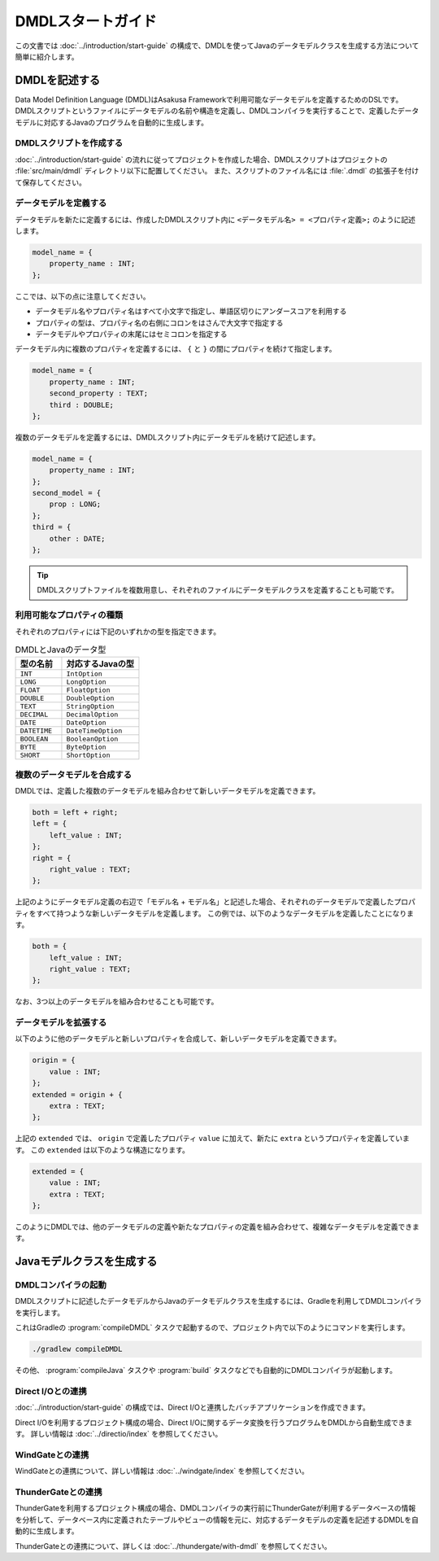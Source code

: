==================
DMDLスタートガイド
==================

この文書では :doc:`../introduction/start-guide` の構成で、DMDLを使ってJavaのデータモデルクラスを生成する方法について簡単に紹介します。

..  seealso::
    DMDLの詳しい記述方法を知りたい場合や、コマンドライン等からDMDLを利用したい場合には、 :doc:`user-guide` を参照してください。

DMDLを記述する
==============

Data Model Definition Language (DMDL)はAsakusa Frameworkで利用可能なデータモデルを定義するためのDSLです。
DMDLスクリプトというファイルにデータモデルの名前や構造を定義し、DMDLコンパイラを実行することで、定義したデータモデルに対応するJavaのプログラムを自動的に生成します。

DMDLスクリプトを作成する
------------------------

:doc:`../introduction/start-guide` の流れに従ってプロジェクトを作成した場合、DMDLスクリプトはプロジェクトの :file:`src/main/dmdl` ディレクトリ以下に配置してください。
また、スクリプトのファイル名には :file:`.dmdl` の拡張子を付けて保存してください。

データモデルを定義する
----------------------

データモデルを新たに定義するには、作成したDMDLスクリプト内に ``<データモデル名> = <プロパティ定義>;`` のように記述します。

..  code-block:: none

    model_name = {
        property_name : INT;
    };

ここでは、以下の点に注意してください。

* データモデル名やプロパティ名はすべて小文字で指定し、単語区切りにアンダースコアを利用する
* プロパティの型は、プロパティ名の右側にコロンをはさんで大文字で指定する
* データモデルやプロパティの末尾にはセミコロンを指定する

データモデル内に複数のプロパティを定義するには、 ``{`` と ``}`` の間にプロパティを続けて指定します。

..  code-block:: none

    model_name = {
        property_name : INT;
        second_property : TEXT;
        third : DOUBLE;
    };

複数のデータモデルを定義するには、DMDLスクリプト内にデータモデルを続けて記述します。

..  code-block:: none

    model_name = {
        property_name : INT;
    };
    second_model = {
        prop : LONG;
    };
    third = {
        other : DATE;
    };

..  tip::
    DMDLスクリプトファイルを複数用意し、それぞれのファイルにデータモデルクラスを定義することも可能です。

利用可能なプロパティの種類
--------------------------

それぞれのプロパティには下記のいずれかの型を指定できます。

..  list-table:: DMDLとJavaのデータ型
    :widths: 3 5
    :header-rows: 1

    * - 型の名前
      - 対応するJavaの型
    * - ``INT``
      - ``IntOption``
    * - ``LONG``
      - ``LongOption``
    * - ``FLOAT``
      - ``FloatOption``
    * - ``DOUBLE``
      - ``DoubleOption``
    * - ``TEXT``
      - ``StringOption``
    * - ``DECIMAL``
      - ``DecimalOption``
    * - ``DATE``
      - ``DateOption``
    * - ``DATETIME``
      - ``DateTimeOption``
    * - ``BOOLEAN``
      - ``BooleanOption``
    * - ``BYTE``
      - ``ByteOption``
    * - ``SHORT``
      - ``ShortOption``

複数のデータモデルを合成する
----------------------------

DMDLでは、定義した複数のデータモデルを組み合わせて新しいデータモデルを定義できます。

..  code-block:: none

    both = left + right;
    left = {
        left_value : INT;
    };
    right = {
        right_value : TEXT;
    };

上記のようにデータモデル定義の右辺で「モデル名 + モデル名」と記述した場合、それぞれのデータモデルで定義したプロパティをすべて持つような新しいデータモデルを定義します。
この例では、以下のようなデータモデルを定義したことになります。

..  code-block:: none

    both = {
        left_value : INT;
        right_value : TEXT;
    };

なお、3つ以上のデータモデルを組み合わせることも可能です。

データモデルを拡張する
----------------------

以下のように他のデータモデルと新しいプロパティを合成して、新しいデータモデルを定義できます。

..  code-block:: none

    origin = {
        value : INT;
    };
    extended = origin + {
        extra : TEXT;
    };

上記の ``extended`` では、 ``origin`` で定義したプロパティ ``value`` に加えて、新たに ``extra`` というプロパティを定義しています。
この ``extended`` は以下のような構造になります。

..  code-block:: none

    extended = {
        value : INT;
        extra : TEXT;
    };

このようにDMDLでは、他のデータモデルの定義や新たなプロパティの定義を組み合わせて、複雑なデータモデルを定義できます。


Javaモデルクラスを生成する
==========================

DMDLコンパイラの起動
--------------------

DMDLスクリプトに記述したデータモデルからJavaのデータモデルクラスを生成するには、Gradleを利用してDMDLコンパイラを実行します。

これはGradleの :program:`compileDMDL` タスクで起動するので、プロジェクト内で以下のようにコマンドを実行します。

..  code-block:: sh

    ./gradlew compileDMDL

その他、 :program:`compileJava` タスクや :program:`build` タスクなどでも自動的にDMDLコンパイラが起動します。

Direct I/Oとの連携
------------------

:doc:`../introduction/start-guide` の構成では、Direct I/Oと連携したバッチアプリケーションを作成できます。

Direct I/Oを利用するプロジェクト構成の場合、Direct I/Oに関するデータ変換を行うプログラムをDMDLから自動生成できます。
詳しい情報は :doc:`../directio/index` を参照してください。

WindGateとの連携
----------------

WindGateとの連携について、詳しい情報は :doc:`../windgate/index` を参照してください。

ThunderGateとの連携
-------------------

ThunderGateを利用するプロジェクト構成の場合、DMDLコンパイラの実行前にThunderGateが利用するデータベースの情報を分析して、データベース内に定義されたテーブルやビューの情報を元に、対応するデータモデルの定義を記述するDMDLを自動的に生成します。

ThunderGateとの連携について、詳しくは :doc:`../thundergate/with-dmdl` を参照してください。

